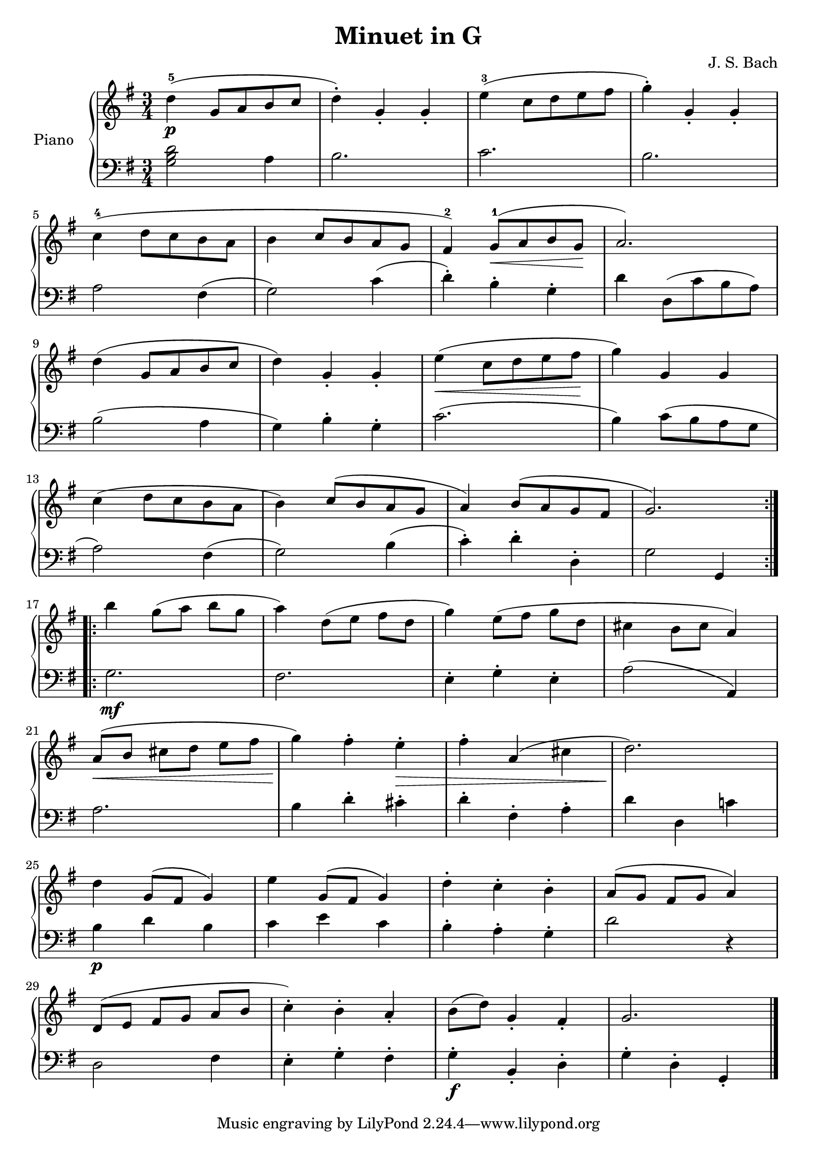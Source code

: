 \version "2.18.2"

\header {
  title = "Minuet in G"
  composer = "J. S. Bach"
}

upper = \relative c'' {
  \clef treble
  \key g \major
  \time 3/4
  %\tempo 4=120
  \slurUp

  d4-5(\p g,8 a b c |
  d4-.) g,4-. g-. |
  e'4-3( c8 d e fis |
  g4-.) g,-. g-. |\break
  
  c4-4( d8 c b a |
  b4 c8 b a g |
  fis4-2) g8-1(\< a b g\! |
  a2.) |\break
  
  d4( g,8 a b c |
  d4) g,-. g-. |
  e'4(\< c8 d e fis\! |
  g4) g, g |\break
  
  c4( d8 c b a |
  b4) c8( b a g |
  a4) b8( a g fis |
  g2.) |\bar ":.|.:" \break
  
  b'4 g8([ a] b g |
  a4) d,8([ e] fis d |
  g4) e8([ fis] g d |
  cis4 b8 cis a4) |\break
  
  a8([\< b] cis[ d] e fis |
  g4)\! fis-. e-.\> |
  fis4-. a,( cis |
  d2.)\! |\break
  
  d4 g,8( fis g4) |
  e'4 g,8( fis g4) |
  d'4-. c-. b-. |
  a8([ g] fis g a4) |\break
  
  d,8([ e] fis[ g] a b |
  c4-.) b-. a_. |
  b8( d) g,4_. fis_. |
  g2. |\bar"|."
}

lower = \relative c {
  \clef bass
  \key g \major
  \time 3/4

  << { d'2 } { b } { g } >>  a4 |
  b2. |
  c2. |
  b2. |\break
  
  a2 fis4( |
  g2) c4( |
  d4-.) b-. g-. |
  d'4 d,8( c' b a) |\break
  
  b2( a4 |
  g4) b-. g-. |
  c2.( |
  b4) c8( b a g |\break
  
  a2) fis4( |
  g2) b4( |
  c4-.) d-. d,-. |
  g2 g,4 |\bar ":.|.:"\break
  
  g'2.\mf |
  fis2. |
  e4-. g-. e-. |
  a2( a,4) |\break
  
  a'2. |
  b4 d-. cis-. |
  d4-. fis,-. a-. |
  d4 d, c'! |\break
  
  b4\p d b |
  c4 e c |
  b4-. a-. g-. |
  d'2 r4 |\break
  
  d,2 fis4 |
  e4-. g-. fis-. |
  g4-.\f b,_. d-. |
  g4-. d-. g,_. |\bar"|."
}

\score {
  \new PianoStaff <<
    \set PianoStaff.instrumentName = #"Piano  "
    \new Staff = "upper" \upper
    \new Staff = "lower" \lower
  >>
  \layout { }
  \midi { }
}

% First edition from
%    http://www.8notes.com/scores/2402.asp

% Andrew Bernard <andrew.bernard@gmail.com>, a harpsichordist, mentioned in a mail to me that the Minuet was BVW Anhang 114. And I find in
%    https://en.wikipedia.org/wiki/Minuet_in_G_major,_BWV_Anh._114
% The Minuet in G major is a keyboard piece included in the 1725 Notebook for Anna Magdalena Bach. Until 1970 it was attributed to Johann Sebastian Bach (BWV Anh. 114), but it is now universally attributed to Christian Petzold. 

% Andrew also gave me two links:
% * A modern edition:
%     http://imslp.org/wiki/Minuet_in_G_major_(Pezold,_Christian)
% * What Bach wrote in his notebook of 1725
%     http://www.bach-digital.de/rsc/viewer/BachDigitalSource_derivate_00003221/db_bachp0225_page044.jpg
